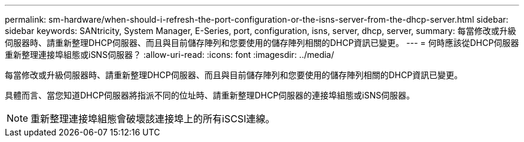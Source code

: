 ---
permalink: sm-hardware/when-should-i-refresh-the-port-configuration-or-the-isns-server-from-the-dhcp-server.html 
sidebar: sidebar 
keywords: SANtricity, System Manager, E-Series, port, configuration, isns, server, dhcp, server, 
summary: 每當修改或升級伺服器時、請重新整理DHCP伺服器、而且與目前儲存陣列和您要使用的儲存陣列相關的DHCP資訊已變更。 
---
= 何時應該從DHCP伺服器重新整理連接埠組態或iSNS伺服器？
:allow-uri-read: 
:icons: font
:imagesdir: ../media/


[role="lead"]
每當修改或升級伺服器時、請重新整理DHCP伺服器、而且與目前儲存陣列和您要使用的儲存陣列相關的DHCP資訊已變更。

具體而言、當您知道DHCP伺服器將指派不同的位址時、請重新整理DHCP伺服器的連接埠組態或iSNS伺服器。

[NOTE]
====
重新整理連接埠組態會破壞該連接埠上的所有iSCSI連線。

====